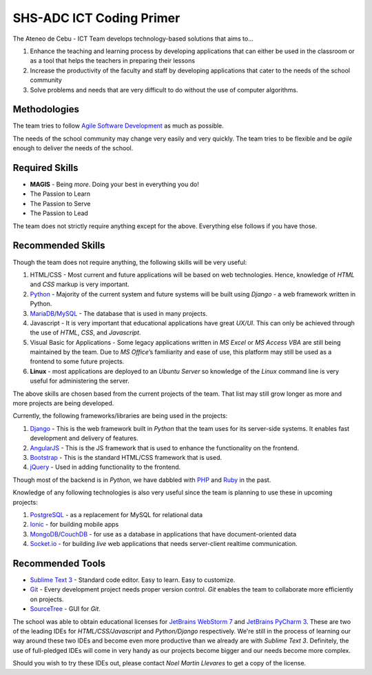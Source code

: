SHS-ADC ICT Coding Primer
=========================

The Ateneo de Cebu - ICT Team develops technology-based solutions that
aims to…

1. Enhance the teaching and learning process by developing applications
   that can either be used in the classroom or as a tool that helps the
   teachers in preparing their lessons
2. Increase the productivity of the faculty and staff by developing
   applications that cater to the needs of the school community
3. Solve problems and needs that are very difficult to do without the
   use of computer algorithms.

Methodologies
-------------

The team tries to follow `Agile Software Development`_ as much as
possible.

.. _Agile Software Development: https://www.atlassian.com/agile

The needs of the school community may change very easily and very
quickly. The team tries to be flexible and be *agile* enough to deliver
the needs of the school.

Required Skills
---------------

-  **MAGIS** - Being *more*. Doing your best in everything you do!
-  The Passion to Learn
-  The Passion to Serve
-  The Passion to Lead

The team does not strictly require anything except for the above.
Everything else follows if you have those.

Recommended Skills
------------------

Though the team does not require anything, the following skills will be
very useful:

1. HTML/CSS - Most current and future applications will be based on
   web technologies. Hence, knowledge of *HTML* and *CSS* markup is very
   important.
2. `Python`_ - Majority of the current system and future systems
   will be built using *Django* - a web framework written in Python.
3. `MariaDB`_/`MySQL`_ - The database that is used in many projects.
4. Javascript - It is very important that educational applications
   have great *UX/UI*. This can only be achieved through the use of
   *HTML*, *CSS*, and *Javascript*.
5. Visual Basic for Applications - Some legacy applications written
   in *MS Excel* or *MS Access VBA* are still being maintained by the
   team. Due to *MS Office*\ ’s familiarity and ease of use, this
   platform may still be used as a frontend to some future projects.
6. **Linux** - most applications are deployed to an *Ubuntu Server* so
   knowledge of the *Linux* command line is very useful for
   administering the server.

.. _Python: http://python.org
.. _MariaDB: http://mariadb.org
.. _MySQL: http://mysql.org/

The above skills are chosen based from the current projects of the team.
That list may still grow longer as more and more projects are being
developed.

Currently, the following frameworks/libraries are being used in the
projects:

1. `Django`_ - This is the web framework built in *Python* that the
   team uses for its server-side systems. It enables fast development
   and delivery of features.
2. `AngularJS`_ - This is the JS framework that is used to enhance
   the functionality on the frontend.
3. `Bootstrap`_ - This is the standard HTML/CSS framework that is
   used.
4. `jQuery`_ - Used in adding functionality to the frontend.

.. _Django: http://djangoproject.com/
.. _AngularJS: http://angularjs.org/
.. _Bootstrap: http://getbootstrap.com/
.. _jQuery: http://jquery.com/

Though most of the backend is in *Python*, we have dabbled with `PHP`_ and `Ruby`_ in the past.

.. _PHP: http://php.net/
.. _Ruby: https://www.ruby-lang.org/en/

Knowledge of any following technologies is also very useful since the
team is planning to use these in upcoming projects:

1. `PostgreSQL`_ - as a replacement for MySQL for relational data
2. `Ionic`_ - for building mobile apps
3. `MongoDB`_/`CouchDB`_ - for use as a database in applications
   that have document-oriented data
4. `Socket.io`_ - for building *live* web applications that needs
   server-client realtime communication.

.. _PostgreSQL: http://www.postgresql.org/
.. _Ionic: http://ionicframework.com/
.. _MongoDB: http://mongodb.org/
.. _CouchDB: http://couchdb.apache.org/
.. _Socket.io: http://socket.io/

Recommended Tools
-----------------

-  `Sublime Text 3`_ - Standard code editor. Easy to learn. Easy to
   customize.
-  `Git`_ - Every development project needs proper version control.
   *Git* enables the team to collaborate more efficiently on projects.
-  `SourceTree`_ - GUI for *Git*.

.. _Sublime Text 3: http://www.sublimetext.com/
.. _Git: http://try.github.io/
.. _SourceTree: http://sourcetreeapp.com

The school was able to obtain educational licenses for `JetBrains WebStorm 7`_ and `JetBrains PyCharm 3`_. These are two of the leading IDEs for *HTML/CSS/Javascript* and *Python/Django* respectively. We're still in the process of learning our way around these two IDEs and become even more productive than we already are with *Sublime Text 3*. Definitely, the use of full-pledged IDEs will come in very handy as our projects become bigger and our needs become more complex.

.. _JetBrains WebStorm 7: http://www.jetbrains.com/webstorm/
.. _JetBrains PyCharm 3: http://www.jetbrains.com/pycharm/

Should you wish to try these IDEs out, please contact *Noel Martin Llevares* to get a copy of the license.
